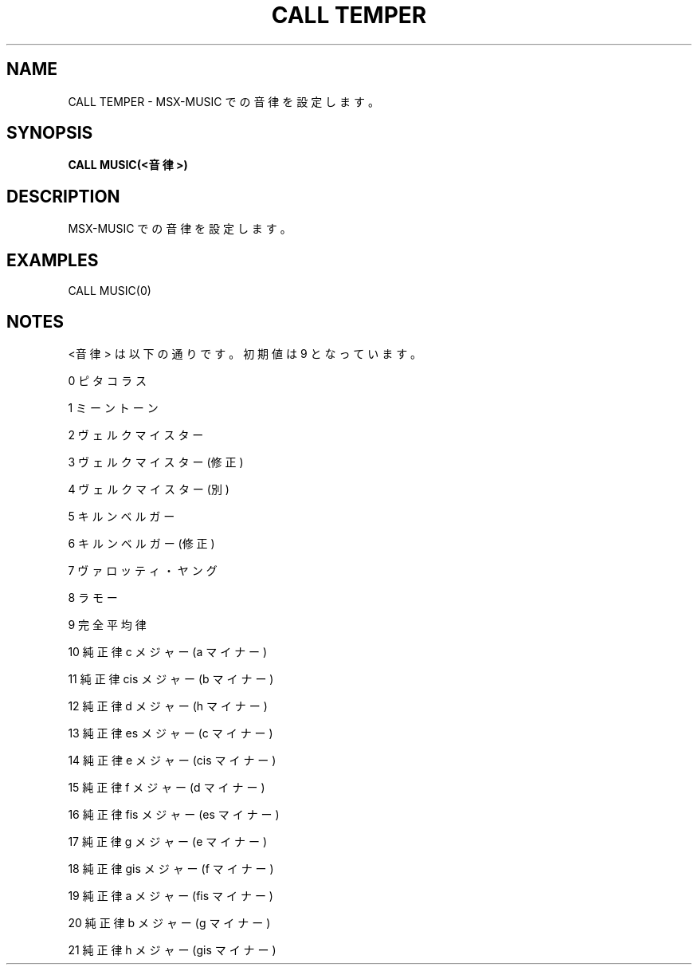 .TH "CALL TEMPER" "1" "2025-05-29" "MSX-BASIC" "User Commands"
.SH NAME
CALL TEMPER \- MSX-MUSIC での音律を設定します。

.SH SYNOPSIS
.B CALL MUSIC(<音律>)

.SH DESCRIPTION
.PP
MSX-MUSIC での音律を設定します。

.SH EXAMPLES
.PP
CALL MUSIC(0)

.SH NOTES
.PP
.PP
<音律> は以下の通りです。初期値は 9 となっています。
.PP
    0  ピタコラス
.PP
    1  ミーントーン
.PP
    2  ヴェルクマイスター
.PP
    3  ヴェルクマイスター(修正)
.PP
    4  ヴェルクマイスター(別)
.PP
    5  キルンベルガー
.PP
    6  キルンベルガー(修正)
.PP
    7  ヴァロッティ・ヤング
.PP
    8  ラモー
.PP
    9  完全平均律
.PP
    10 純正律 c メジャー (a マイナー)
.PP
    11 純正律 cis メジャー (b マイナー)
.PP
    12 純正律 d メジャー (h マイナー)
.PP
    13 純正律 es メジャー (c マイナー)
.PP
    14 純正律 e メジャー (cis マイナー)
.PP
    15 純正律 f メジャー (d マイナー)
.PP
    16 純正律 fis メジャー (es マイナー)
.PP
    17 純正律 g メジャー (e マイナー)
.PP
    18 純正律 gis メジャー (f マイナー)
.PP
    19 純正律 a メジャー (fis マイナー)
.PP
    20 純正律 b メジャー (g マイナー)
.PP
    21 純正律 h メジャー (gis マイナー)